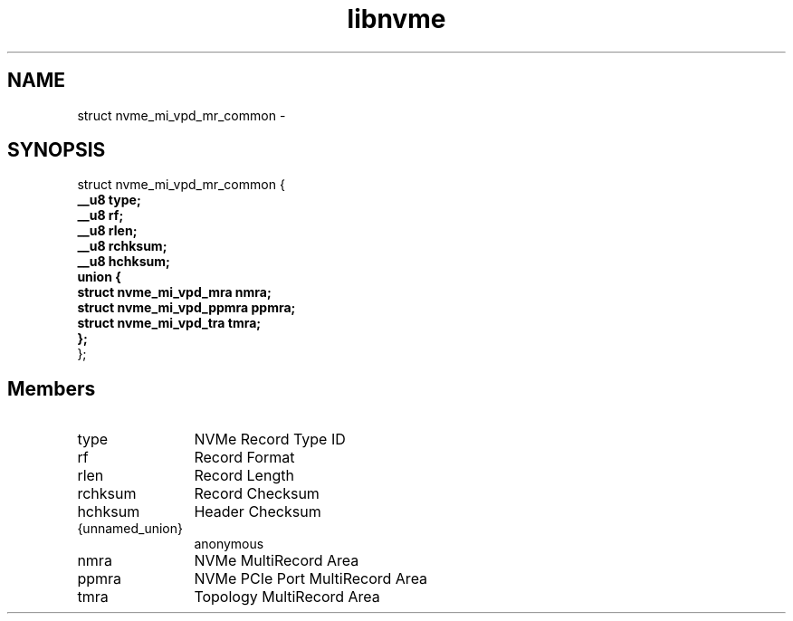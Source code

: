 .TH "libnvme" 9 "struct nvme_mi_vpd_mr_common" "March 2022" "API Manual" LINUX
.SH NAME
struct nvme_mi_vpd_mr_common \- 
.SH SYNOPSIS
struct nvme_mi_vpd_mr_common {
.br
.BI "    __u8 type;"
.br
.BI "    __u8 rf;"
.br
.BI "    __u8 rlen;"
.br
.BI "    __u8 rchksum;"
.br
.BI "    __u8 hchksum;"
.br
.BI "    union {"
.br
.BI "      struct nvme_mi_vpd_mra nmra;"
.br
.BI "      struct nvme_mi_vpd_ppmra ppmra;"
.br
.BI "      struct nvme_mi_vpd_tra tmra;"
.br
.BI "    };"
.br
.BI "
};
.br

.SH Members
.IP "type" 12
NVMe Record Type ID
.IP "rf" 12
Record Format
.IP "rlen" 12
Record Length
.IP "rchksum" 12
Record Checksum
.IP "hchksum" 12
Header Checksum
.IP "{unnamed_union}" 12
anonymous
.IP "nmra" 12
NVMe MultiRecord Area
.IP "ppmra" 12
NVMe PCIe Port MultiRecord Area
.IP "tmra" 12
Topology MultiRecord Area
